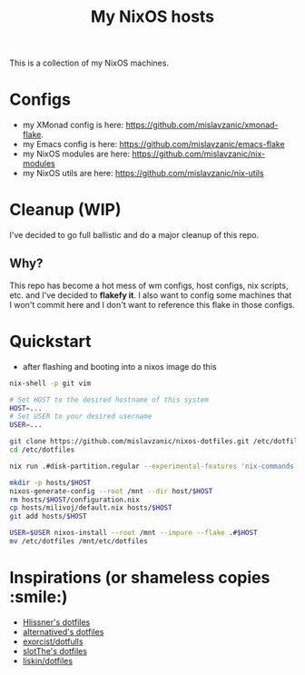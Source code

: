 #+TITLE: My NixOS hosts

This is a collection of my NixOS machines.

#+NAME: fig:XMonad config
[[./config/screenshot.png]]

* Configs
- my XMonad config is here: https://github.com/mislavzanic/xmonad-flake.
- my Emacs config is here: [[https://github.com/mislavzanic/emacs-flake]]
- my NixOS modules are here: [[https://github.com/mislavzanic/nix-modules]]
- my NixOS utils are here: [[https://github.com/mislavzanic/nix-utils]]

* Cleanup (WIP)
I've decided to go full ballistic and do a major cleanup of this repo.

** Why?
This repo has become a hot mess of wm configs, host configs, nix scripts, etc. and I've decided to *flakefy it*.
I also want to config some machines that I won't commit here and I don't want to reference this flake in those configs.


* Quickstart
- after flashing and booting into a nixos image do this
#+begin_src bash
  nix-shell -p git vim

  # Set HOST to the desired hostname of this system
  HOST=...
  # Set USER to your desired username 
  USER=...

  git clone https://github.com/mislavzanic/nixos-dotfiles.git /etc/dotfiles
  cd /etc/dotfiles

  nix run .#disk-partition.regular --experimental-features 'nix-commands flakes'

  mkdir -p hosts/$HOST
  nixos-generate-config --root /mnt --dir host/$HOST
  rm hosts/$HOST/configuration.nix
  cp hosts/milivoj/default.nix hosts/$HOST
  git add hosts/$HOST

  USER=$USER nixos-install --root /mnt --impure --flake .#$HOST
  mv /etc/dotfiles /mnt/etc/dotfiles
#+end_src

* Inspirations (or shameless copies :smile:)
- [[https://github.com/hlissner/dotfiles][Hlissner's dotfiles]]
- [[https://github.com/alternateved/nixos-config][alternatived's dotfiles]]
- [[https://codeberg.org/exorcist/dotfulls][exorcist/dotfulls]]
- [[https://gitlab.com/slotThe/dotfiles][slotThe's dotfiles]]
- [[https://github.com/liskin/dotfiles][liskin/dotfiles]]
